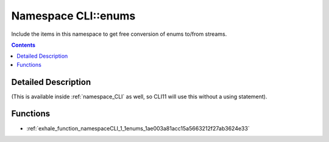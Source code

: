 
.. _namespace_CLI__enums:

Namespace CLI::enums
====================


Include the items in this namespace to get free conversion of enums to/from streams. 
 


.. contents:: Contents
   :local:
   :backlinks: none




Detailed Description
--------------------

(This is available inside :ref:`namespace_CLI` as well, so CLI11 will use this without a using statement). 
 



Functions
---------


- :ref:`exhale_function_namespaceCLI_1_1enums_1ae003a81acc15a5663212f27ab3624e33`
